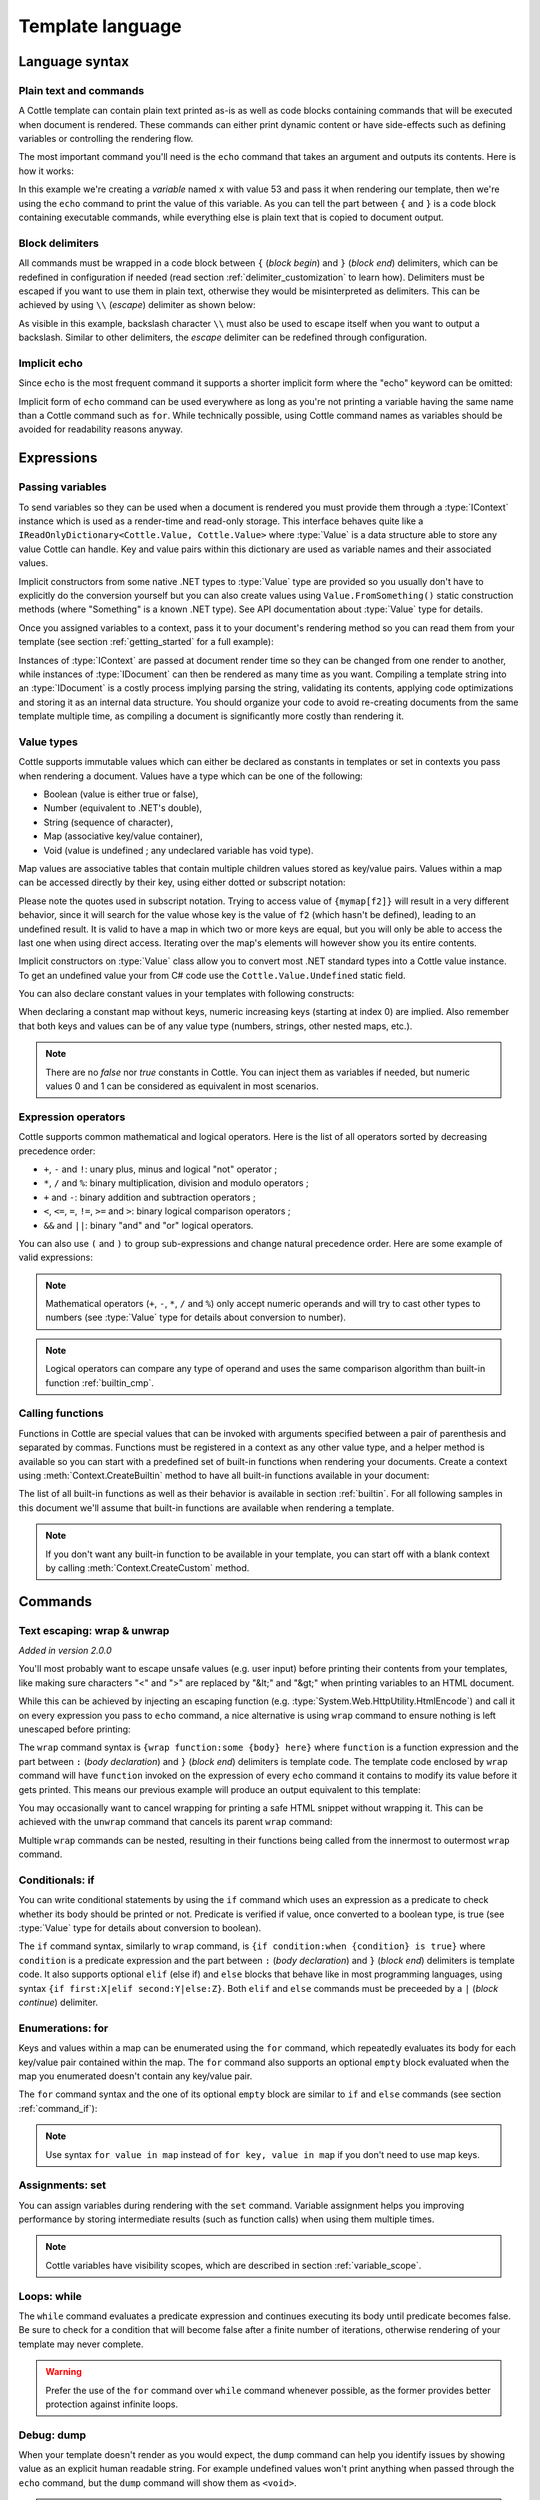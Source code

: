 .. default-domain:: csharp
.. namespace:: Cottle

=================
Template language
=================

Language syntax
===============

Plain text and commands
-----------------------

A Cottle template can contain plain text printed as-is as well as code blocks containing commands that will be executed when document is rendered. These commands can either print dynamic content or have side-effects such as defining variables or controlling the rendering flow.

The most important command you'll need is the ``echo`` command that takes an argument and outputs its contents. Here is how it works:

.. code-block:: plain
    :caption: Cottle template

    Value of x is {echo x}.

.. code-block:: csharp
    :caption: C# source

    var context = Context.CreateBuiltin(new Dictionary<Value, Value>
    {
        ["x"] = 53
    });

.. code-block:: plain
    :caption: Rendering output

    Value of x is 53.

In this example we're creating a *variable* named ``x`` with value 53 and pass it when rendering our template, then we're using the ``echo`` command to print the value of this variable. As you can tell the part between ``{`` and ``}`` is a code block containing executable commands, while everything else is plain text that is copied to document output.


Block delimiters
----------------

All commands must be wrapped in a code block between ``{`` (*block begin*) and ``}`` (*block end*) delimiters, which can be redefined in configuration if needed (read section :ref:`delimiter_customization` to learn how). Delimiters must be escaped if you want to use them in plain text, otherwise they would be misinterpreted as delimiters. This can be achieved by using ``\\`` (*escape*) delimiter as shown below:

.. code-block:: plain
    :caption: Cottle template

    Characters \{, \}, \| and \\ must be escaped when used in plain text.

.. code-block:: plain
    :caption: Rendering output

    Characters {, }, | and \ must be escaped when used in plain text.

As visible in this example, backslash character ``\\`` must also be used to escape itself when you want to output a backslash. Similar to other delimiters, the *escape* delimiter can be redefined through configuration.


Implicit echo
-------------

Since ``echo`` is the most frequent command it supports a shorter implicit form where the "echo" keyword can be omitted:

.. code-block:: plain
    :caption: Cottle template

    Value of x is {x}.

Implicit form of ``echo`` command can be used everywhere as long as you're not printing a variable having the same name than a Cottle command such as ``for``. While technically possible, using Cottle command names as variables should be avoided for readability reasons anyway.



Expressions
===========

Passing variables
-----------------

To send variables so they can be used when a document is rendered you must provide them through a :type:`IContext` instance which is used as a render-time and read-only storage. This interface behaves quite like a ``IReadOnlyDictionary<Cottle.Value, Cottle.Value>`` where :type:`Value` is a data structure able to store any value Cottle can handle. Key and value pairs within this dictionary are used as variable names and their associated values.

Implicit constructors from some native .NET types to :type:`Value` type are provided so you usually don't have to explicitly do the conversion yourself but you can also create values using ``Value.FromSomething()`` static construction methods (where "Something" is a known .NET type). See API documentation about :type:`Value` type for details.

Once you assigned variables to a context, pass it to your document's rendering method so you can read them from your template (see section :ref:`getting_started` for a full example):

.. code-block:: plain
    :caption: Cottle template

    Hello {name}, you have no new message.

.. code-block:: csharp
    :caption: C# source

    var context = Context.CreateBuiltin(new Dictionary<Value, Value>
    {
        ["name"] = "John" // Implicit conversion from string on both key and value
    });

.. code-block:: plain
    :caption: Rendering output

    Hello John, you have no new message.

Instances of :type:`IContext` are passed at document render time so they can be changed from one render to another, while instances of :type:`IDocument` can then be rendered as many time as you want. Compiling a template string into an :type:`IDocument` is a costly process implying parsing the string, validating its contents, applying code optimizations and storing it as an internal data structure. You should organize your code to avoid re-creating documents from the same template multiple time, as compiling a document is significantly more costly than rendering it.


.. _`value_types`:

Value types
-----------

Cottle supports immutable values which can either be declared as constants in templates or set in contexts you pass when rendering a document. Values have a type which can be one of the following:

-  Boolean (value is either true or false),
-  Number (equivalent to .NET's double),
-  String (sequence of character),
-  Map (associative key/value container),
-  Void (value is undefined ; any undeclared variable has void type).

Map values are associative tables that contain multiple children values stored as key/value pairs. Values within a map can be accessed directly by their key, using either dotted or subscript notation:

.. code-block:: plain
    :caption: Cottle template

    You can use either {mymap.f1} or {mymap["f2"]} notations for map values.

.. code-block:: csharp
    :caption: C# source

    var context = Context.CreateBuiltin(new Dictionary<Value, Value>
    {
        ["mymap"] = new Dictionary<Value, Value> // Implicit conversion to Value
        {
            ["f1"] = "dotted",
            ["f2"] = "subscript"
        }
    });

.. code-block:: plain
    :caption: Rendering output

    You can use either dotted or subscript notations for map values.

Please note the quotes used in subscript notation. Trying to access value of ``{mymap[f2]}`` will result in a very different behavior, since it will search for the value whose key is the value of ``f2`` (which hasn't be defined), leading to an undefined result. It is valid to have a map in which two or more keys are equal, but you will only be able to access the last one when using direct access. Iterating over the map's elements will however show you its entire contents.

Implicit constructors on :type:`Value` class allow you to convert most .NET standard types into a Cottle value instance. To get an undefined value your from C# code use the ``Cottle.Value.Undefined`` static field.

You can also declare constant values in your templates with following constructs:

.. code-block:: plain
    :caption: Cottle template

    {17.42}
    {"Constant string"}
    {'String with single quotes'}
    {["key1": "value1", "key2": "value2"]}
    {["map", "with", "numeric", "keys"]}

When declaring a constant map without keys, numeric increasing keys (starting at index 0) are implied. Also remember that both keys and values can be of any value type (numbers, strings, other nested maps, etc.).

.. note::

    There are no `false` nor `true` constants in Cottle. You can inject them as variables if needed, but numeric values 0 and 1 can be considered as equivalent in most scenarios.


Expression operators
--------------------

Cottle supports common mathematical and logical operators. Here is the list of all operators sorted by decreasing precedence order:

-  ``+``, ``-`` and ``!``: unary plus, minus and logical "not" operator ;
-  ``*``, ``/`` and ``%``: binary multiplication, division and modulo operators ;
-  ``+`` and ``-``: binary addition and subtraction operators ;
-  ``<``, ``<=``, ``=``, ``!=``, ``>=`` and ``>``: binary logical comparison operators ;
-  ``&&`` and ``||``: binary "and" and "or" logical operators.

You can also use ``(`` and ``)`` to group sub-expressions and change natural precedence order. Here are some example of valid expressions:

.. code-block:: plain
    :caption: Cottle template

    {1 + 2 * 3}
    {(1 + 2) * 3}
    {!(x < 1 || x > 9)}
    {value / 2 >= -10}
    {"aaa" < "aab"}

.. note::

    Mathematical operators (``+``, ``-``, ``*``, ``/`` and ``%``) only accept numeric operands and will try to cast other types to numbers (see :type:`Value` type for details about conversion to number).

.. note::

    Logical operators can compare any type of operand and uses the same comparison algorithm than built-in function :ref:`builtin_cmp`.


Calling functions
-----------------

Functions in Cottle are special values that can be invoked with arguments specified between a pair of parenthesis and separated by commas. Functions must be registered in a context as any other value type, and a helper method is available so you can start with a predefined set of built-in functions when rendering your documents. Create a context using :meth:`Context.CreateBuiltin` method to have all built-in functions available in your document:

.. code-block:: plain
    :caption: Cottle template

    You have {len(messages)} new message{when(len(messages) > 1, 's')} in your inbox.

.. code-block:: csharp
    :caption: C# source

    var context = Context.CreateBuiltin(new Dictionary<Value, Value>
    {
        ["messages"] = new Value[]
        {
            "message #0",
            "message #1",
            "message #2"
        }
    });

.. code-block:: plain
    :caption: Rendering output

    You have 3 new messages in your inbox.

The list of all built-in functions as well as their behavior is available in section :ref:`builtin`. For all following samples in this document we'll assume that built-in functions are available when rendering a template.

.. note::

    If you don't want any built-in function to be available in your template, you can start off with a blank context by calling :meth:`Context.CreateCustom` method.



Commands
========


.. _`command_wrap`:

Text escaping: wrap & unwrap
----------------------------

*Added in version 2.0.0*

You'll most probably want to escape unsafe values (e.g. user input) before printing their contents from your templates, like making sure characters "<" and ">" are replaced by "&lt;" and "&gt;" when printing variables to an HTML document.

While this can be achieved by injecting an escaping function (e.g. :type:`System.Web.HttpUtility.HtmlEncode`) and call it on every expression you pass to ``echo`` command, a nice alternative is using ``wrap`` command to ensure nothing is left unescaped before printing:

.. code-block:: html
    :caption: Cottle template

    {wrap html:
        <p data-description="{op_description}">
            {op_name}
        </p>
    }

.. code-block:: csharp
    :caption: C# source

    var htmlEncode = Function.CreatePure1((s, v) => HttpUtility.HtmlEncode(v.AsString));
    var context = Context.CreateBuiltin(new Dictionary<Value, Value>
    {
        ["html"] = Value.FromFunction(htmlEncode),
        ["op_description"] = "Three-way comparison or \"spaceship operator\"",
        ["op_name"] = "<=>"
    });

.. code-block:: html
    :caption: Rendering output

    <p data-description="Three-way comparison or &quot;spaceship operator&quot;">
        &lt;=&gt;
    </p>

The ``wrap`` command syntax is ``{wrap function:some {body} here}`` where ``function`` is a function expression and the part between ``:`` (*body declaration*) and ``}`` (*block end*) delimiters is template code. The template code enclosed by ``wrap`` command will have ``function`` invoked on the expression of every ``echo`` command it contains to modify its value before it gets printed. This means our previous example will produce an output equivalent to this template:

.. code-block:: html
    :caption: Cottle template

    <p data-description="{html(op_description)}">
        {html(op_name)}
    </p>

You may occasionally want to cancel wrapping for printing a safe HTML snippet without wrapping it. This can be achieved with the ``unwrap`` command that cancels its parent ``wrap`` command:

.. code-block:: html
    :caption: Cottle template

    {wrap html:
        <p>This {variable} will be HTML-escaped.</p>
        {unwrap:
            <p>This {raw} one won't so make sure it doesn't contain unvalidated user input!</p>
        }
        <p>We're back in {safe} context here with HTML escaping enabled.</p>
    }

Multiple ``wrap`` commands can be nested, resulting in their functions being called from the innermost to outermost ``wrap`` command.


.. _`command_if`:

Conditionals: if
----------------

You can write conditional statements by using the ``if`` command which uses an expression as a predicate to check whether its body should be printed or not. Predicate is verified if value, once converted to a boolean type, is true (see :type:`Value` type for details about conversion to boolean).

.. code-block:: plain
    :caption: Cottle template

    {if 1:
        A condition on a numeric value is true if the value is non-zero.
    }

    {if "aaa":
        {if 1 + 1 = 2:
            Commands can be nested.
        }
    }

.. code-block:: plain
    :caption: Rendering output

    A condition on a numeric value is true if the value is non-zero.

    Commands can be nested.

The ``if`` command syntax, similarly to ``wrap`` command, is ``{if condition:when {condition} is true}`` where ``condition`` is a predicate expression and the part between ``:`` (*body declaration*) and ``}`` (*block end*) delimiters is template code. It also supports optional ``elif`` (else if) and ``else`` blocks that behave like in most programming languages, using syntax ``{if first:X|elif second:Y|else:Z}``. Both ``elif`` and ``else`` commands must be preceeded by a ``|`` (*block continue*) delimiter.

.. code-block:: plain
    :caption: Cottle template

    {if len(items) > 2:
        There are more than two items in map ({len(items)}, actually).
    }

    {if test:
        Variable "test" is true!
    |else:
        Variable "test" is false!
    }

    {if x < 0:
        X is negative.
    |elif x > 0:
        X is positive.
    |else:
        X is zero.
    }

.. code-block:: csharp
    :caption: C# source

    var context = Context.CreateBuiltin(new Dictionary<Value, Value>
    {
        ["items"] = new Value[]
        {
            "item #0",
            "item #1",
            "item #2"
        },
        ["test"] = 42,
        ["x"] = -3
    });

.. code-block:: plain
    :caption: Rendering output

    There are more than two items in map (3, actually).

    Variable "test" is true!

    X is negative.


Enumerations: for
-----------------

Keys and values within a map can be enumerated using the ``for`` command, which repeatedly evaluates its body for each key/value pair contained within the map. The ``for`` command also supports an optional ``empty`` block evaluated when the map you enumerated doesn't contain any key/value pair.

The ``for`` command syntax and the one of its optional ``empty`` block are similar to ``if`` and ``else`` commands (see section :ref:`command_if`):

.. code-block:: plain
    :caption: Cottle template

    Tags for this album:
    {for tag in tags:
        {tag}
    }

    {for index, text in messages:
        Message #{index + 1}: {text}
    |empty:
        No messages to display.
    }

.. code-block:: csharp
    :caption: C# source

    var context = Context.CreateBuiltin(new Dictionary<Value, Value>
    {
        ["messages"] = new Value[]
        {
            "Hi, this is a sample message!",
            "Hi, me again!",
            "Hi, guess what?"
        },
        ["tags"] = new Value[]
        {
            "action",
            "horror",
            "fantastic"
        }
    });

.. code-block:: plain
    :caption: Rendering output

    Tags for this album: action horror fantastic

    Message #1: Hi, this is a sample message!
    Message #2: Hi, me again!
    Message #3: Hi, guess what?

.. note::

    Use syntax ``for value in map`` instead of ``for key, value in map`` if you don't need to use map keys.


.. _`command_set`:

Assignments: set
----------------

You can assign variables during rendering with the ``set`` command. Variable assignment helps you improving performance by storing intermediate results (such as function calls) when using them multiple times.

.. code-block:: plain
    :caption: Cottle template

    {set nb_msgs to len(messages)}

    {if nb_msgs > 0:
        You have {nb_msgs} new message{if nb_msgs > 1:s} in your mailbox!
    |else:
        You have no new message.
    }

    {set nb_long to 0}

    {for message in messages:
        {if len(message) > 20:
            {set nb_long to nb_long + 1}
        }
    }

    {nb_long} message{if nb_long > 1:s are|else: is} more than 20 characters long.

.. code-block:: csharp
    :caption: C# source

    var context = Context.CreateBuiltin(new Dictionary<Value, Value>
    {
        ["messages"] = new Value[]
        {
            "Hi, this is a sample message!"
            "Hi, me again!",
            "Hi, guess what?"
        }
    });

.. code-block:: plain
    :caption: Rendering output

    You have 3 new messages in your mailbox!

    1 message is more than 20 characters long.

.. note::

    Cottle variables have visibility scopes, which are described in section :ref:`variable_scope`.


Loops: while
------------

The ``while`` command evaluates a predicate expression and continues executing its body until predicate becomes false. Be sure to check for a condition that will become false after a finite number of iterations, otherwise rendering of your template may never complete.

.. code-block:: plain
    :caption: Cottle template

    {set min_length to 64}
    {set result to ""}
    {set words to ["foo", "bar", "baz"]}

    {while len(result) < min_length:
        {set result to cat(result, words[rand(len(words))])}
    }

    {result}

.. code-block:: plain
    :caption: Rendering output

    barbazfoobarbazbazbazbarbarbarbarfoofoofoobarfoobazfoofoofoofoobaz

.. warning::

    Prefer the use of the ``for`` command over ``while`` command whenever possible, as the former provides better protection against infinite loops.


.. _`command_dump`:

Debug: dump
-----------

When your template doesn't render as you would expect, the ``dump`` command can help you identify issues by showing value as an explicit human readable string. For example undefined values won't print anything when passed through the ``echo`` command, but the ``dump`` command will show them as ``<void>``.

.. code-block:: plain
    :caption: Cottle template

    {dump "string"}
    {dump 42}
    {dump unknown(3)}
    {dump [856, "hello", "x": 17]}

.. code-block:: plain
    :caption: Rendering output

    "string"
    42
    <void>
    [856, "hello", "x": 17]

.. note::

    Command ``dump`` is a debugging command. If you want to get type of a value in production code, see :ref:`builtin_type` method.


Comments: _
-----------

You can use the ``_`` (underscore) command to add comments to your template. This command can be followed by an arbitrary plain text and will be stripped away when template is rendered.

.. code-block:: plain
    :caption: Cottle template

    {_ This is a comment that will be ignored when rendering the template}
    Hello, World!

.. code-block:: plain
    :caption: Rendering output

    Hello, World!


Chaining
--------

*Added in version 2.0.7*

Multiple commands can be chained using to the ``|`` (*block continue*) delimiter. This delimiter can replace the ``}`` (*end of command*) delimiter of any command to issue multiple commands without having to close and open new code blocks. In other words this allow writing ``{set x to 5 | echo x}`` instead of ``{set x to 5}{echo x}``, which helps keeping your code easier to read by letting you indent it as you like without producing unwanted whitespace characters in output result (since whitespaces inside a code block are ignored).

.. code-block:: plain
    :caption: Cottle template

    {
        _ Compute x to the power n using exponentiation by squaring |
        declare power(x, n) as:{
            declare m as 1 |
            while n > 1:{
                if n % 2 = 0:{
                    set x to x * x |
                    set n to n / 2
                }|
                else:{
                    set m to m * x |
                    set n to n - 1
                }
            }|
            return m * x
        }|
        power(2, 5)
    }

.. code-block:: plain
    :caption: Rendering output

    32
